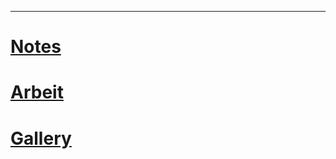------
* [[https://sdll.github.io/notes][Notes]]
* [[https://sdll.github.io/arbeit][Arbeit]]
* [[https://sdll.github.io/gallery][Gallery]]
